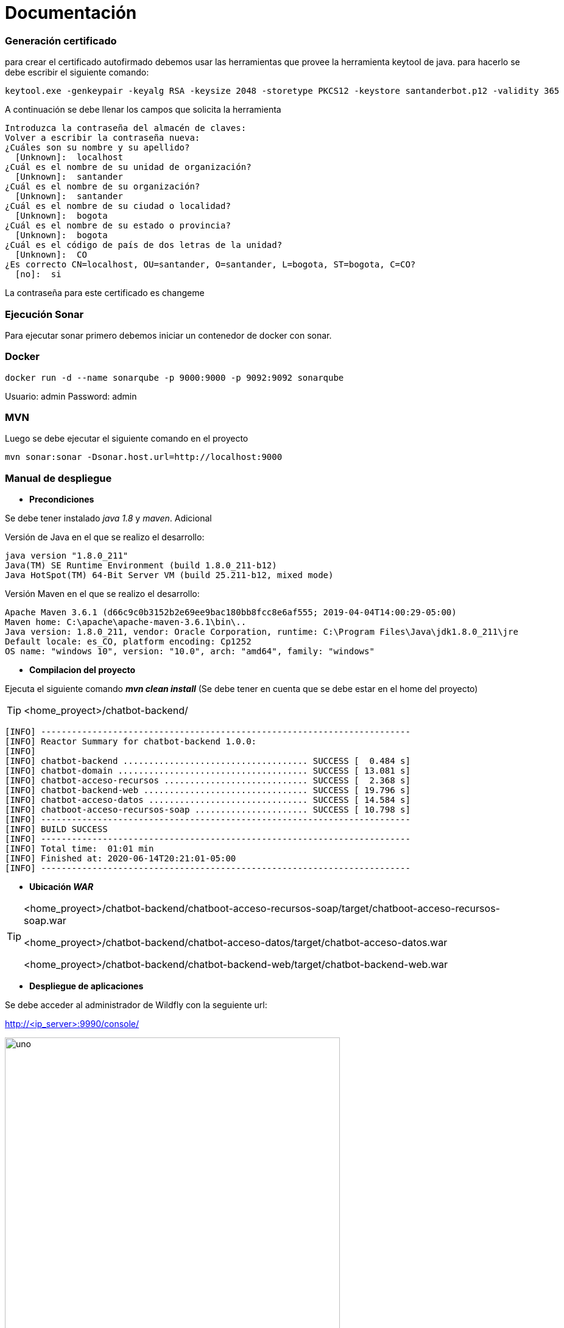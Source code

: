 = Documentación


Generación certificado
~~~~~~~~~~~~~~~~~~~~~~

para crear el certificado autofirmado debemos usar las herramientas que provee la herramienta keytool de java. para hacerlo se debe escribir el siguiente comando:


[source,python]
-----------------
keytool.exe -genkeypair -keyalg RSA -keysize 2048 -storetype PKCS12 -keystore santanderbot.p12 -validity 365
-----------------

A continuación se debe llenar los campos que solicita la herramienta

[source,python]
-----------------
Introduzca la contraseña del almacén de claves:
Volver a escribir la contraseña nueva:
¿Cuáles son su nombre y su apellido?
  [Unknown]:  localhost
¿Cuál es el nombre de su unidad de organización?
  [Unknown]:  santander
¿Cuál es el nombre de su organización?
  [Unknown]:  santander
¿Cuál es el nombre de su ciudad o localidad?
  [Unknown]:  bogota
¿Cuál es el nombre de su estado o provincia?
  [Unknown]:  bogota
¿Cuál es el código de país de dos letras de la unidad?
  [Unknown]:  CO
¿Es correcto CN=localhost, OU=santander, O=santander, L=bogota, ST=bogota, C=CO?
  [no]:  si
-----------------

La contraseña para este certificado es changeme

Ejecución Sonar
~~~~~~~~~~~~~~~~
Para ejecutar sonar primero debemos iniciar un contenedor de docker con sonar.

Docker
~~~~~~
[source,python]
-----------------
docker run -d --name sonarqube -p 9000:9000 -p 9092:9092 sonarqube
-----------------
Usuario: admin
Password: admin

MVN
~~~
Luego se debe ejecutar el siguiente comando en el proyecto
[source,python]
-----------------
mvn sonar:sonar -Dsonar.host.url=http://localhost:9000
-----------------



Manual de despliegue
~~~~~~~~~~~~~~~~~~~~~

* *Precondiciones*

Se debe tener instalado _java 1.8_ y _maven_. Adicional

Versión de Java en el que se realizo el desarrollo:
------------------------------
java version "1.8.0_211"
Java(TM) SE Runtime Environment (build 1.8.0_211-b12)
Java HotSpot(TM) 64-Bit Server VM (build 25.211-b12, mixed mode)
------------------------------

Versión Maven en el que se realizo el desarrollo:
---------------------------
Apache Maven 3.6.1 (d66c9c0b3152b2e69ee9bac180bb8fcc8e6af555; 2019-04-04T14:00:29-05:00)
Maven home: C:\apache\apache-maven-3.6.1\bin\..
Java version: 1.8.0_211, vendor: Oracle Corporation, runtime: C:\Program Files\Java\jdk1.8.0_211\jre
Default locale: es_CO, platform encoding: Cp1252
OS name: "windows 10", version: "10.0", arch: "amd64", family: "windows"
---------------------------

* *Compilacion del proyecto*

Ejecuta el siguiente comando *_mvn clean install_* (Se debe tener en cuenta que se debe estar en el home del proyecto)

[TIP]
====
<home_proyect>/chatbot-backend/
====

------------------------
[INFO] ------------------------------------------------------------------------
[INFO] Reactor Summary for chatbot-backend 1.0.0:
[INFO]
[INFO] chatbot-backend .................................... SUCCESS [  0.484 s]
[INFO] chatbot-domain ..................................... SUCCESS [ 13.081 s]
[INFO] chatbot-acceso-recursos ............................ SUCCESS [  2.368 s]
[INFO] chatbot-backend-web ................................ SUCCESS [ 19.796 s]
[INFO] chatbot-acceso-datos ............................... SUCCESS [ 14.584 s]
[INFO] chatboot-acceso-recursos-soap ...................... SUCCESS [ 10.798 s]
[INFO] ------------------------------------------------------------------------
[INFO] BUILD SUCCESS
[INFO] ------------------------------------------------------------------------
[INFO] Total time:  01:01 min
[INFO] Finished at: 2020-06-14T20:21:01-05:00
[INFO] ------------------------------------------------------------------------
------------------------

* *Ubicación _WAR_*

[TIP]
====
<home_proyect>/chatbot-backend/chatboot-acceso-recursos-soap/target/chatboot-acceso-recursos-soap.war

<home_proyect>/chatbot-backend/chatbot-acceso-datos/target/chatbot-acceso-datos.war

<home_proyect>/chatbot-backend/chatbot-backend-web/target/chatbot-backend-web.war
====

* *Despliegue de aplicaciones*

Se debe acceder al administrador de Wildfly con la seguiente url:

http://<ip_server>:9990/console/

.Damos click sobre _Deployments_
image::uno.PNG[width=80%]

.Damos click sobre (+)
image::dos.PNG[width=80%]

.Damos click _Upload Deployment_
image::tres.PNG[width=80%]

.Cargamos el war que corresponde y damos next dos veces
image::cuatro.PNG[width=80%]

.Esperamos a que el aplicativo despligue
image::cinco.PNG[width=80%]

.Finalizamos el despliegue de forma correcta y la aplicación esta lista para funcionar.
image::seis.PNG[width=80%]

[WARNING]
====
Esta operación debe realizar con los tres artefactos proporcionados:
*chatbot-acceso-datos.war*,
*chatbot-backend-web* y *chatboot-acceso-recursos-soap.war*
====


Diccionario de datos
~~~~~~~~~~~~~~~~~~~~~

A continuación se realizara la descripción de cada una de las tablas que fueron creadas por el proyecto y una descripción de cada uno de los campos.

.Canal
[cols="2,1,1,4", options="header"]
|=======================================================
| *_Campo_*
| *_Tamaño_*
| *_Tipo dato_*
| *_Descripcion_*

| id
| 9
| numeric
| Llave primaria de la tabla

| nombre_canal
| 255
| varchar
| Nombre con el cual se identifica el canal

4+| *Campos clave:* id
4+| *Relaciones:* id con LOG_CLIENTE, id con PARAMETROS_SERVICIO
4+| *Descripción:* Tabla en la cual se almacenarán los canales que utilizarán el aplicativo
|=======================================================

.Servicio
[cols="2,1,1,4", options="header"]
|=======================================================
| *_Campo_*
| *_Tamaño_*
| *_Tipo dato_*
| *_Descripcion_*

| id
| 9
| numeric
| Llave primaria de la tabla

| nombre_canal
| 255
| varchar
| Nombre con el cual se identifica el servicio

4+| *Campos clave:* id
4+| *Relaciones:* id con LOG_CLIENTE, id con PARAMETROS_SERVICIO
4+| *Descripción:* Tabla en la cual se almacenarán los servicios que expondra el aplicativo
|=======================================================


.Parametros Servicio
[cols="2,1,1,4", options="header"]
|=======================================================
| *_Campo_*
| *_Tamaño_*
| *_Tipo dato_*
| *_Descripcion_*

| id
| 9
| numeric
| Llave primaria de la tabla

| canal_id
| 9
| numeric
| Llave foranea contra la tabla canal

| servicio_id
| 9
| numeric
| Llave foranea contra la tabla servicio

| tiempo_intentos
| 9
| numeric
| Parametro utilizado con los servicios MFT en el cual da los minutos
que se permitira en una nueva solicitud identica que no ha sido procesada

| tiempo_posterior
| 9
| numeric
| Parámetro utilizado con los servicios MFT en el cual da los minutos
que se permitirá una nueva solicitud que ha sido procesada exitosamente

4+| *Campos clave:* id
4+| *Relaciones:* N/A
4+| *Descripción:* Tabla tomada para validar los tiempos de reintento de las operaciones procesadas por MFT
|=======================================================

.Log Cliente
[cols="2,1,1,4", options="header"]
|=======================================================
| *_Campo_*
| *_Tamaño_*
| *_Tipo dato_*
| *_Descripcion_*

| id
| 9
| numeric
| Llave primaria de la tabla

| canal_id
| 9
| numeric
| Llave foranea contra la tabla canal

| servicio_id
| 9
| numeric
| Llave foranea contra la tabla servicio

| telefono
| 255
| varchar
| telefono celular del cliente que uso los servicios

| canal_id
| 9
| numeric
| Llave foranea con la tabla canal

| fecha
| 8
| datatime
| Fecha y hora en la cual se realizo la solicitud al servicio

| request
| 2147483647
| text
| Request utilizado para llamar el servicio (Se encuentra en formato JSON)

| response
| 2147483647
| text
| Respuesta dada al servicio (Se encuentra en formato JSON)

| tipo_operacion
| 9
| numeric
| Campo en el cual se valida el tipo operación que se esta realizando

| identificacion
| 255
| varchar
| Número de identificación del cliente que solicito el servicio

| credito
| 255
| varchar
| Número de credito para el cual se solicita el servicio

| correo
| 255
| varchar
| Correo electronico registrado para el credito en el cual se esta realizando el servicio

4+| *Campos clave:* id
4+| *Relaciones:* N/A
4+| *Descripción:* Tabla en la cual se almacena el log de transacciones del aplicativo
|=======================================================

.Parametros app
[cols="2,1,1,4", options="header"]
|=======================================================
| *_Campo_*
| *_Tamaño_*
| *_Tipo dato_*
| *_Descripcion_*

| id
| 9
| numeric
| Llave primaria de la tabla

| clave
| 255
| varchar
| Nombre único con el cual se identifica el parametro

| valor
| 255
| varchar
| valor del parametro el cual va ha usar el aplicativo

4+| *Campos clave:* id
4+| *Relaciones:* N/A
4+| *Descripción:* Tabla en la cual se almacenaran los parametros del aplicativo
|=======================================================

.usuario app
[cols="2,1,1,4", options="header"]
|=======================================================
| *_Campo_*
| *_Tamaño_*
| *_Tipo dato_*
| *_Descripcion_*

| id
| 9
| numeric
| Llave primaria de la tabla

| password
| 255
| varchar
| Clave del usuario registrado, esta informacion se encontrara encriptada

| usuario
| 255
| varchar
| usuario con el cual se podra loguear contra el api

4+| *Campos clave:* id
4+| *Relaciones:* N/A
4+| *Descripción:* Tabla en la cual se almacenaran los usuarios que accederan a los servicios
|=======================================================

.Pse Param
[cols="2,1,1,4", options="header"]
|=======================================================
| *_Campo_*
| *_Tamaño_*
| *_Tipo dato_*
| *_Descripcion_*

| id
| 9
| numeric
| Llave primaria de la tabla

| id_banco
| 9
| numeric
| Indica el banco que corresponde para el pago: (1) Santander, (2) Juriscop y
(3) Av Villas

| tipo_credito
| 9
| numeric
| Indica el tipo de credito que se puede pagar con este link: (1) Vehículo,
(2) Consumo y (3) Libre Inversión

| url
| 255
| varchar
| Indica la URL que usara el usuario para pagar el crédito

4+| *Campos clave:* id
4+| *Relaciones:* N/A
4+| *Descripción:* Tabla en la cual se almacenaran las Urls de pago para los creditos
|=======================================================

.Terminos condiciones
[cols="2,1,1,4", options="header"]
|=======================================================
| *_Campo_*
| *_Tamaño_*
| *_Tipo dato_*
| *_Descripcion_*

| id
| 9
| numeric
| Llave primaria de la tabla

| telefono
| 9
| numeric
| Telefono del cliente que acepto los terminos y condiciones del servicio

| hora_enviado_term
| 8
| datatime
| Indica la hora en la cual el usuario acepto los terminos y condiciones

| hora_operacion
| 8
| datatime
| Indica la fecha y hora en la cual fue registrado en la base de datos del banco

| operacion
| 9
| numerico
| Indica la operacion la cual esta realizando el usuario: (1) Aceptando y (2) Negando

4+| *Campos clave:* id
4+| *Relaciones:* N/A
4+| *Descripción:* Tabla en la cual se almacenaran las Urls de pago para los creditos
|=======================================================

.Id documentos
[cols="2,1,1,4", options="header"]
|=======================================================
| *_Campo_*
| *_Tamaño_*
| *_Tipo dato_*
| *_Descripcion_*

| id
| 9
| numeric
| Llave primaria de la tabla

| id_documentos
| 2147483647
| text
| Id del documento retornado por Computec y con el cual se realizará el envío del documento al correo electronico

| anio
| 5
| varchar
| Año al cual pertence el documento

| mes
| 5
| varchar
| Mes al cual pertenece el documento

| fecha_ini
| 20
| varchar
| Inidica la fecha inicial con la cual se consulto la lista de documentos que tiene el usuario

| fecha_fin
| 20
| varchar
| Inidica la fecha final con la cual se consulto la lista de documentos que tiene el usuario

| producto
| 50
| varchar
| Indica el producto con el cual tiene tipificado computec el credito

| fecha
| 8
| datetiem
| Indica fecha y hora en la cual se realizó la transacción contra Computec

4+| *Campos clave:* id
4+| *Relaciones:* N/A
4+| *Descripción:* Tabla en la cual se almacenaran temporalmente la información de los extractos consultados por computec, esto para no exponer información sensible del cliente
|=======================================================
